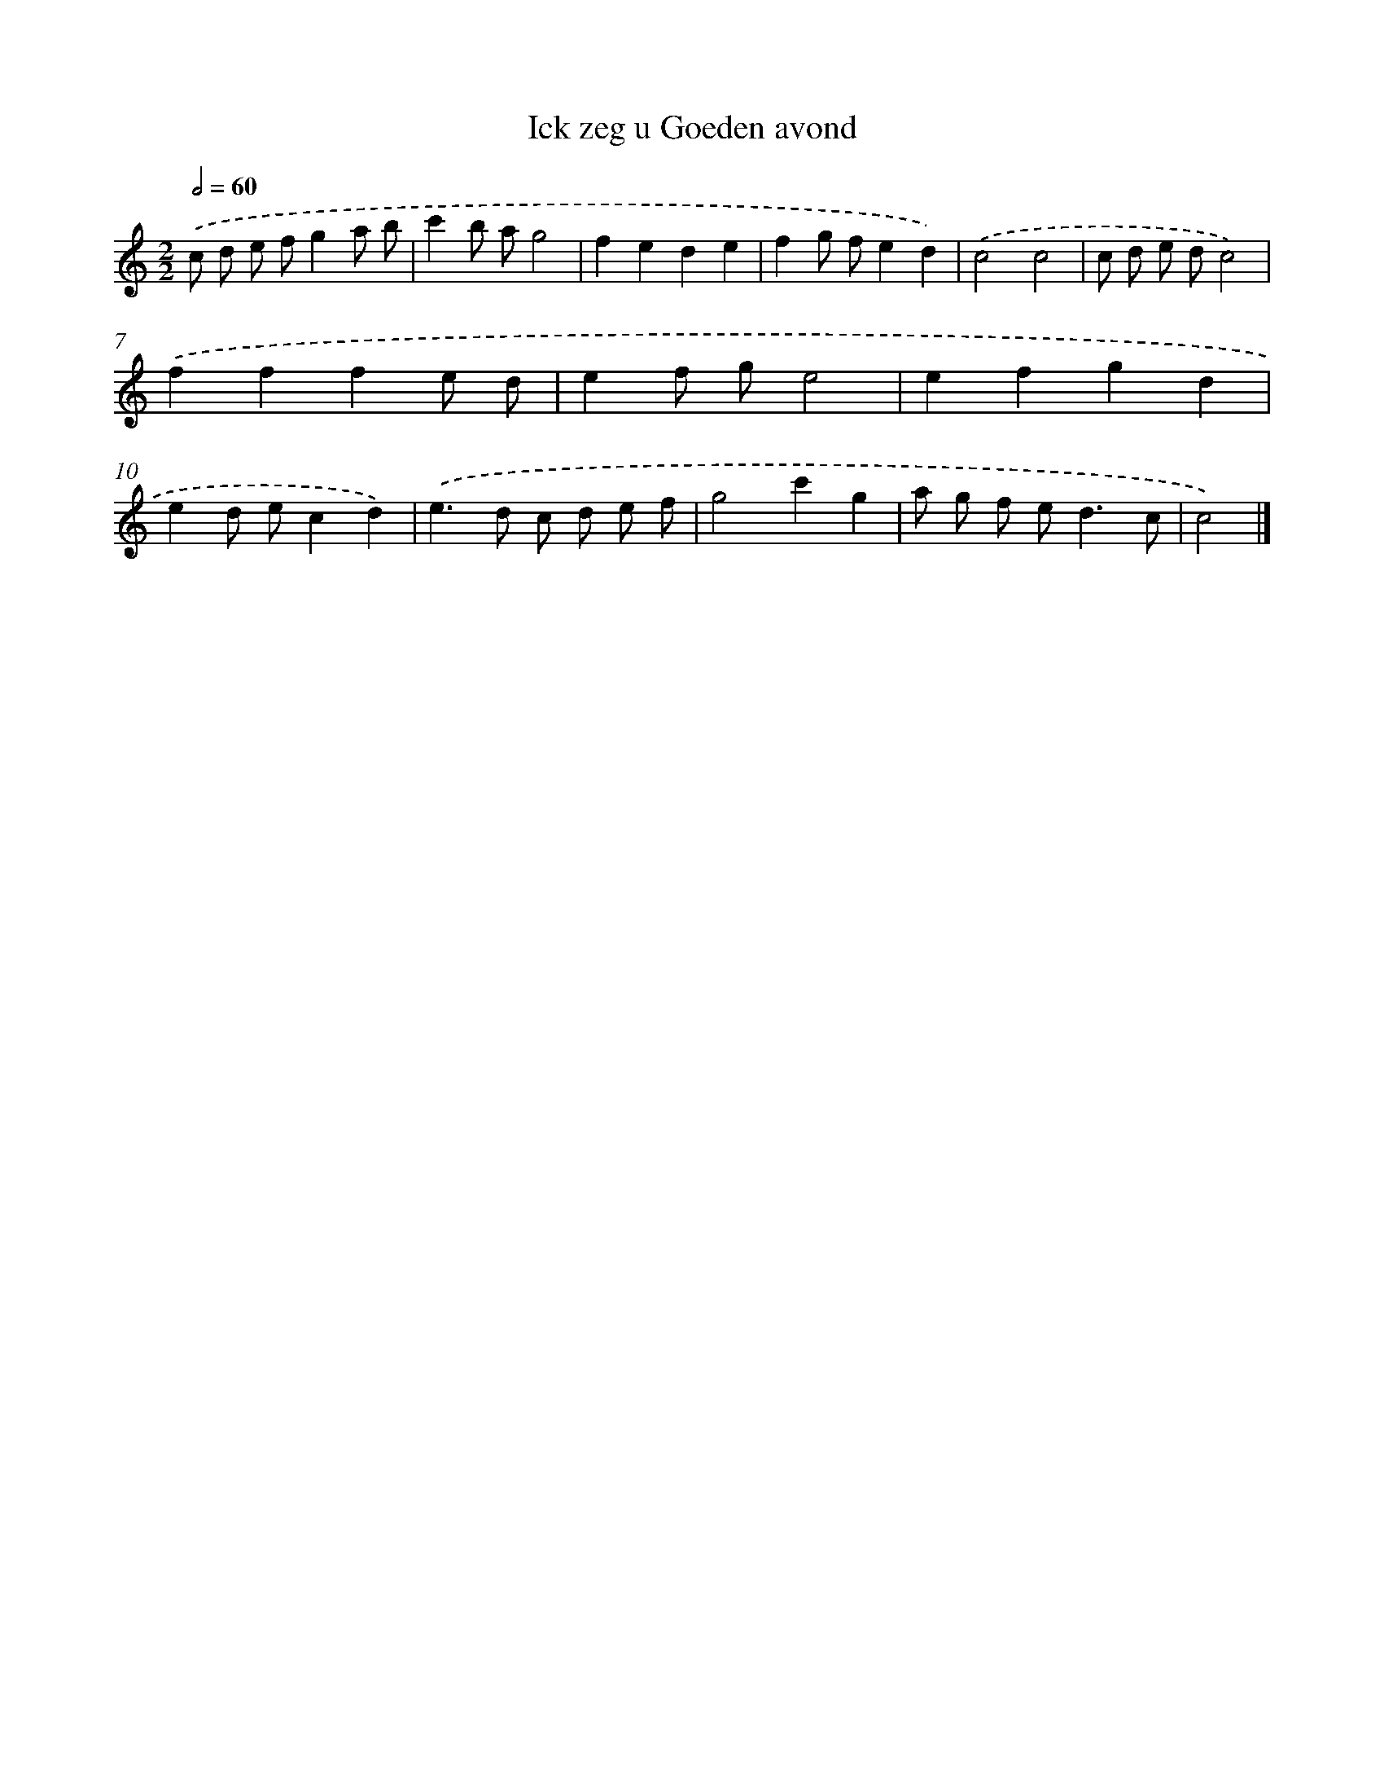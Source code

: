X: 15916
T: Ick zeg u Goeden avond
%%abc-version 2.0
%%abcx-abcm2ps-target-version 5.9.1 (29 Sep 2008)
%%abc-creator hum2abc beta
%%abcx-conversion-date 2018/11/01 14:37:58
%%humdrum-veritas 4167540628
%%humdrum-veritas-data 757585918
%%continueall 1
%%barnumbers 0
L: 1/8
M: 2/2
Q: 1/2=60
K: C clef=treble
.('c d e fg2a b |
c'2b ag4 |
f2e2d2e2 |
f2g fe2d2) |
.('c4c4 |
c d e dc4) |
.('f2f2f2e d |
e2f ge4 |
e2f2g2d2 |
e2d ec2d2) |
.('e2>d2 c d e f |
g4c'2g2 |
a g f e2<d2c |
c4) |]
